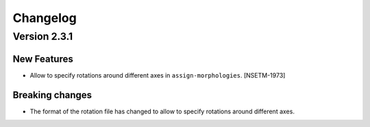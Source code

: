 Changelog
=========

Version 2.3.1
-------------

New Features
~~~~~~~~~~~~

- Allow to specify rotations around different axes in ``assign-morphologies``. [NSETM-1973]

Breaking changes
~~~~~~~~~~~~~~~~

- The format of the rotation file has changed to allow to specify rotations around different axes.
